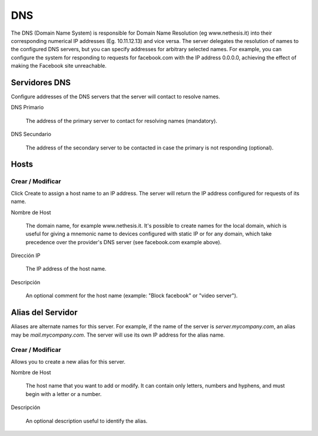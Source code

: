 ===
DNS
===

The DNS (Domain Name System) is responsible for Domain Name Resolution
(eg www.nethesis.it) into their corresponding numerical IP addresses
(Eg. 10.11.12.13) and vice versa. The server delegates the resolution of
names to the configured DNS servers, but you can specify addresses
for arbitrary selected names. For example, you can configure the
system for responding to requests for facebook.com with the IP address 
0.0.0.0, achieving the effect of making the Facebook site unreachable.


Servidores DNS
==============

Configure addresses of the DNS servers that
the server will contact to resolve names.

DNS Primario

    The address of the primary server to contact for resolving names (mandatory).

DNS Secundario
   
    The address of the secondary server to be contacted in case the primary is not responding (optional).

Hosts
=====

Crear / Modificar
-----------------

Click Create to assign a host name to an IP address. The
server will return the IP address configured for requests of its name.


Nombre de Host

    The domain name, for example www.nethesis.it. It's possible to create
    names for the local domain, which is useful for giving a mnemonic name to
    devices configured with static IP or for any domain,
    which take precedence over the provider's DNS server (see
    facebook.com example above).

Dirección IP

    The IP address of the host name.

Descripción

    An optional comment for the host name (example:
    "Block facebook" or "video server").

Alias del Servidor
==================

Aliases are alternate names for this server. For example, if the
name of the server is *server.mycompany.com*, an alias may be
*mail.mycompany.com*. The server will use its own IP address
for the alias name.

Crear / Modificar
-----------------

Allows you to create a new alias for this server.

Nombre de Host

    The host name that you want to add or modify. It can contain only
    letters, numbers and hyphens, and must begin with a letter or a number.

Descripción

    An optional description useful to identify the alias.
